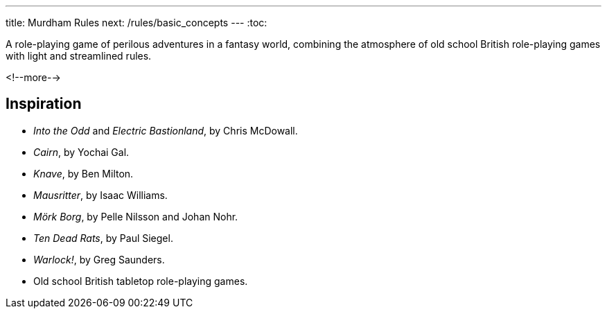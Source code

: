 ---
title: Murdham Rules
next: /rules/basic_concepts
---
:toc:

A role-playing game of perilous adventures in a fantasy world, combining the atmosphere of old school British role-playing games with light and streamlined rules.

<!--more-->

== Inspiration

* _Into the Odd_ and _Electric Bastionland_, by Chris McDowall.

* _Cairn_, by Yochai Gal.

* _Knave_, by Ben Milton.

* _Mausritter_, by Isaac Williams.

* _Mörk Borg_, by Pelle Nilsson and Johan Nohr.

* _Ten Dead Rats_, by Paul Siegel.

* _Warlock!_, by Greg Saunders.

* Old school British tabletop role-playing games.
